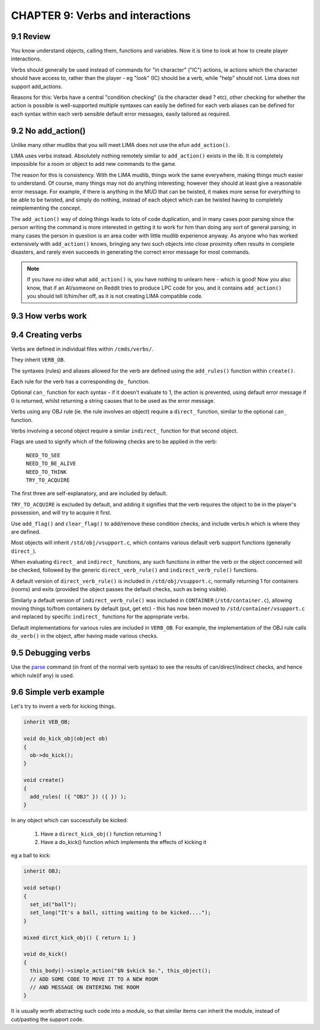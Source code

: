 CHAPTER 9: Verbs and interactions
=================================

9.1 Review
----------

You know understand objects, calling them, functions and variables. Now it is time to
look at how to create player interactions. 

Verbs should generally be used instead of commands for "in character" ("IC")
actions, ie actions which the character should have access to, rather than 
the player - eg "look" (IC) should be a verb, while "help" should not.
Lima does not support add_actions.

Reasons for this: Verbs have a central "condition checking" (is the character dead ? etc),
other checking for whether the action is possible is well-supported multiple syntaxes can 
easily be defined for each verb aliases can be defined for each syntax within each verb
sensible default error messages, easily tailored as required.

9.2 No add_action()
-------------------

Unlike many other mudlibs that you will meet LIMA does not use the efun ``add_action()``. 

LIMA uses verbs instead. Absolutely nothing remotely similar to ``add_action()`` 
exists in the lib. It is completely impossible for a room or object to add new commands
to the game.

The reason for this is consistency. With the LIMA mudlib, things work the same everywhere, 
making things much easier to understand.  Of course, many things may not do anything 
interesting; however they should at least give a reasonable error message. For example, if
there is anything in the MUD that can be twisted, it makes more sense for *everything* 
to be able to be twisted, and simply do nothing, instead of each object which can be 
twisted having to completely reimplementing the concept.

The ``add_action()`` way of doing things leads to lots of code duplication, and in many 
cases poor parsing since the person writing the command is more interested in getting 
it to work for him than doing any sort of general parsing; in many cases the person in
question is an area coder with little mudlib experience anyway.  As anyone who has worked 
extensively with ``add_action()`` knows, bringing any two such objects into close proximity 
often results in complete disasters, and rarely even succeeds in generating the correct error
message for most commands.

.. note::

    If you have *no idea* what ``add_action()`` is, you have nothing to unlearn here - which
    is good! Now you also know, that if an AI/someone on Reddit tries to produce LPC code for you, and it contains
    ``add_action()`` you should tell it/him/her off, as it is not creating LIMA compatible code.

9.3 How verbs work
------------------

9.4 Creating verbs
------------------

Verbs are defined in individual files within ``/cmds/verbs/``.

They inherit ``VERB_OB``.

The syntaxes (rules) and aliases allowed for the verb are defined using the 
``add_rules()`` function within ``create()``.

Each rule for the verb has a corresponding ``do_`` function.

Optional ``can_`` function for each syntax - if it doesn't evaluate to 1,
the action is prevented, using default error message if 0 is returned, 
whilst returning a string causes that to be used as the error message.

Verbs using any OBJ rule (ie. the rule involves an object) require a
``direct_`` function, similar to the optional ``can_`` function.

Verbs involving a second object require a similar ``indirect_`` function
for that second object.

Flags are used to signify which of the following checks are to be applied
in the verb:

  |  ``NEED_TO_SEE``
  |  ``NEED_TO_BE_ALIVE``
  |  ``NEED_TO_THINK``
  |  ``TRY_TO_ACQUIRE``

The first three are self-explanatory, and are included by default.

``TRY_TO_ACQUIRE`` is excluded by default, and adding it signifies that the verb
requires the object to be in the player's possession, and will try to acquire
it first.

Use ``add_flag()`` and ``clear_flag()`` to add/remove these condition checks,
and include verbs.h which is where they are defined.

Most objects will inherit ``/std/obj/vsupport.c``, which contains various 
default verb support functions (generally ``direct_``).

When evaluating ``direct_`` and ``indirect_`` functions, any such functions in 
either the verb or the object concerned will be checked, followed by the
generic ``direct_verb_rule()`` and ``indirect_verb_rule()`` functions.

A default version of ``direct_verb_rule()`` is included in ``/std/obj/vsupport.c``,
normally returning 1 for containers (rooms) and exits (provided the object 
passes the default checks, such as being visible).

Similarly a default version of ``indirect_verb_rule()`` was included in ``CONTAINER``
(``/std/container.c``), allowing moving things to/from containers by default
(put, get etc) - this has now been moved to ``/std/container/vsupport.c`` and
replaced by specific ``indirect_`` functions for the appropriate verbs.

Default implementations for various rules are included in ``VERB_OB``.
For example, the implementation of the OBJ rule calls ``do_verb()`` in the object,
after having made various checks.

9.5 Debugging verbs
-------------------

Use the `parse <../command/parse.html>`_ command (in front of the normal verb syntax) to see the 
results of can/direct/indirect checks, and hence which rule(if any) is
used.

9.6 Simple verb example
-----------------------

Let's try to invent a verb for kicking things.

.. code-block:: c
 
   inherit VEB_OB;

   void do_kick_obj(object ob)
   {
     ob->do_kick();
   }

   void create()
   {
     add_rules( ({ "OBJ" }) ({ }) );
   }

In any object which can successfully be kicked:

   1. Have a ``direct_kick_obj()`` function returning 1
   2. Have a do_kick() function which implements the effects of kicking it

eg a ball to kick:

.. code-block:: c
 
   inherit OBJ;

   void setup()
   {
     set_id("ball");
     set_long("It's a ball, sitting waiting to be kicked....");
   }

   mixed dirct_kick_obj() { return 1; }

   void do_kick()
   {
     this_body()->simple_action("$N $vkick $o.", this_object();
     // ADD SOME CODE TO MOVE IT TO A NEW ROOM
     // AND MESSAGE ON ENTERING THE ROOM
   }

It is usually worth abstracting such code into a module, so that similar
items can inherit the module, instead of cut/pasting the support code.

.. disqus::
